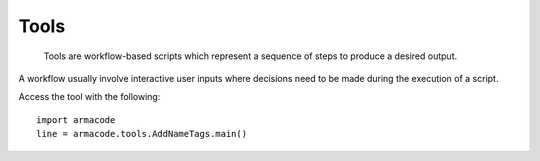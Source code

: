 .. A few words
Tools
=====

    Tools are workflow-based scripts which represent a sequence of steps to produce a desired output.

A workflow usually involve interactive user inputs where decisions need to be made during the execution of a script.

Access the tool with the following::

    import armacode
    line = armacode.tools.AddNameTags.main()

